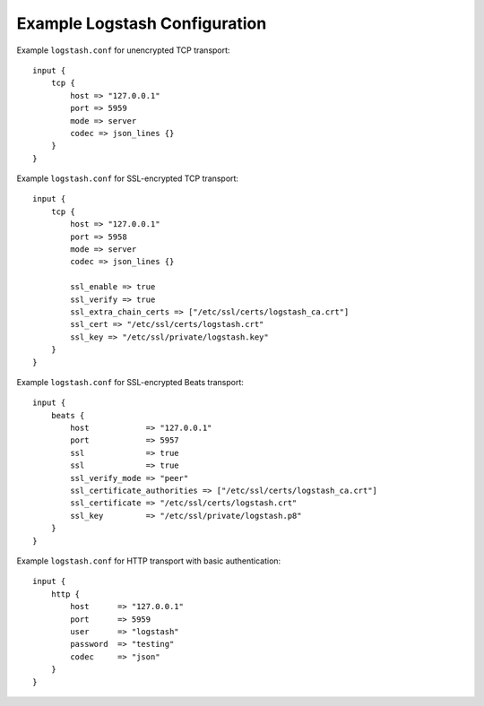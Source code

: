 .. _logstash-config:

Example Logstash Configuration
------------------------------

Example ``logstash.conf`` for unencrypted TCP transport::

    input {
        tcp {
            host => "127.0.0.1"
            port => 5959
            mode => server
            codec => json_lines {}
        }
    }


Example ``logstash.conf`` for SSL-encrypted TCP transport::

    input {
        tcp {
            host => "127.0.0.1"
            port => 5958
            mode => server
            codec => json_lines {}

            ssl_enable => true
            ssl_verify => true
            ssl_extra_chain_certs => ["/etc/ssl/certs/logstash_ca.crt"]
            ssl_cert => "/etc/ssl/certs/logstash.crt"
            ssl_key => "/etc/ssl/private/logstash.key"
        }
    }


Example ``logstash.conf`` for SSL-encrypted Beats transport::

    input {
        beats {
            host            => "127.0.0.1"
            port            => 5957
            ssl             => true
            ssl             => true
            ssl_verify_mode => "peer"
            ssl_certificate_authorities => ["/etc/ssl/certs/logstash_ca.crt"]
            ssl_certificate => "/etc/ssl/certs/logstash.crt"
            ssl_key         => "/etc/ssl/private/logstash.p8"
        }
    }


Example ``logstash.conf`` for HTTP transport with basic authentication::

  input {
      http {
          host      => "127.0.0.1"
          port      => 5959
          user      => "logstash"
          password  => "testing"
          codec     => "json"
      }
  }
